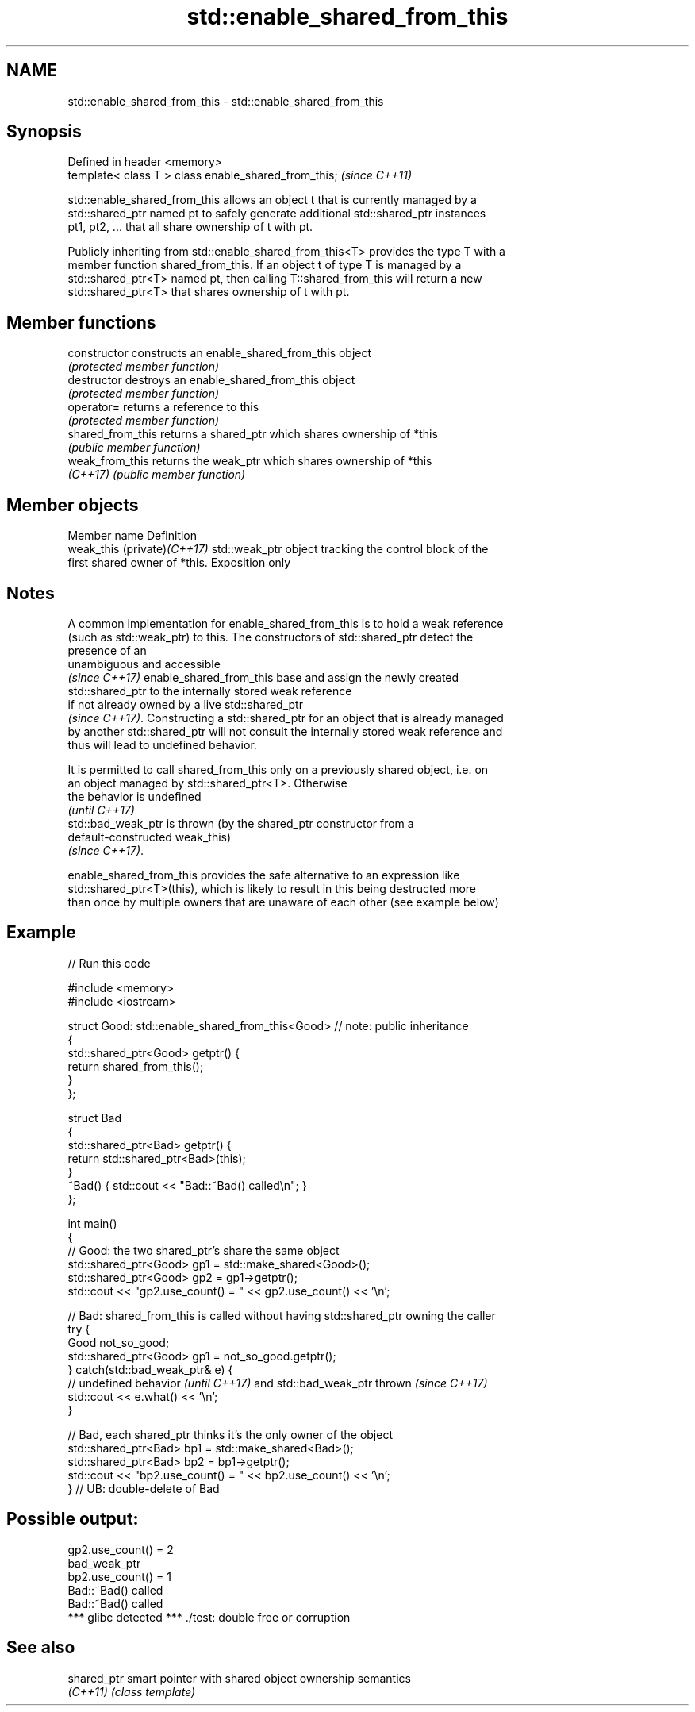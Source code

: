 .TH std::enable_shared_from_this 3 "2020.11.17" "http://cppreference.com" "C++ Standard Libary"
.SH NAME
std::enable_shared_from_this \- std::enable_shared_from_this

.SH Synopsis
   Defined in header <memory>
   template< class T > class enable_shared_from_this;  \fI(since C++11)\fP

   std::enable_shared_from_this allows an object t that is currently managed by a
   std::shared_ptr named pt to safely generate additional std::shared_ptr instances
   pt1, pt2, ... that all share ownership of t with pt.

   Publicly inheriting from std::enable_shared_from_this<T> provides the type T with a
   member function shared_from_this. If an object t of type T is managed by a
   std::shared_ptr<T> named pt, then calling T::shared_from_this will return a new
   std::shared_ptr<T> that shares ownership of t with pt.

.SH Member functions

   constructor      constructs an enable_shared_from_this object
                    \fI(protected member function)\fP
   destructor       destroys an enable_shared_from_this object
                    \fI(protected member function)\fP
   operator=        returns a reference to this
                    \fI(protected member function)\fP
   shared_from_this returns a shared_ptr which shares ownership of *this
                    \fI(public member function)\fP
   weak_from_this   returns the weak_ptr which shares ownership of *this
   \fI(C++17)\fP          \fI(public member function)\fP

.SH Member objects

   Member name                Definition
   weak_this (private)\fI(C++17)\fP std::weak_ptr object tracking the control block of the
                              first shared owner of *this. Exposition only

.SH Notes

   A common implementation for enable_shared_from_this is to hold a weak reference
   (such as std::weak_ptr) to this. The constructors of std::shared_ptr detect the
   presence of an
   unambiguous and accessible
   \fI(since C++17)\fP enable_shared_from_this base and assign the newly created
   std::shared_ptr to the internally stored weak reference
   if not already owned by a live std::shared_ptr
   \fI(since C++17)\fP. Constructing a std::shared_ptr for an object that is already managed
   by another std::shared_ptr will not consult the internally stored weak reference and
   thus will lead to undefined behavior.

   It is permitted to call shared_from_this only on a previously shared object, i.e. on
   an object managed by std::shared_ptr<T>. Otherwise
   the behavior is undefined
   \fI(until C++17)\fP
   std::bad_weak_ptr is thrown (by the shared_ptr constructor from a
   default-constructed weak_this)
   \fI(since C++17)\fP.

   enable_shared_from_this provides the safe alternative to an expression like
   std::shared_ptr<T>(this), which is likely to result in this being destructed more
   than once by multiple owners that are unaware of each other (see example below)

.SH Example

   
// Run this code

 #include <memory>
 #include <iostream>
  
 struct Good: std::enable_shared_from_this<Good> // note: public inheritance
 {
     std::shared_ptr<Good> getptr() {
         return shared_from_this();
     }
 };
  
 struct Bad
 {
     std::shared_ptr<Bad> getptr() {
         return std::shared_ptr<Bad>(this);
     }
     ~Bad() { std::cout << "Bad::~Bad() called\\n"; }
 };
  
 int main()
 {
     // Good: the two shared_ptr's share the same object
     std::shared_ptr<Good> gp1 = std::make_shared<Good>();
     std::shared_ptr<Good> gp2 = gp1->getptr();
     std::cout << "gp2.use_count() = " << gp2.use_count() << '\\n';
  
     // Bad: shared_from_this is called without having std::shared_ptr owning the caller
     try {
         Good not_so_good;
         std::shared_ptr<Good> gp1 = not_so_good.getptr();
     } catch(std::bad_weak_ptr& e) {
         // undefined behavior \fI(until C++17)\fP and std::bad_weak_ptr thrown \fI(since C++17)\fP
         std::cout << e.what() << '\\n';
     }
  
     // Bad, each shared_ptr thinks it's the only owner of the object
     std::shared_ptr<Bad> bp1 = std::make_shared<Bad>();
     std::shared_ptr<Bad> bp2 = bp1->getptr();
     std::cout << "bp2.use_count() = " << bp2.use_count() << '\\n';
 } // UB: double-delete of Bad

.SH Possible output:

 gp2.use_count() = 2
 bad_weak_ptr
 bp2.use_count() = 1
 Bad::~Bad() called
 Bad::~Bad() called
 *** glibc detected *** ./test: double free or corruption

.SH See also

   shared_ptr smart pointer with shared object ownership semantics
   \fI(C++11)\fP    \fI(class template)\fP 

